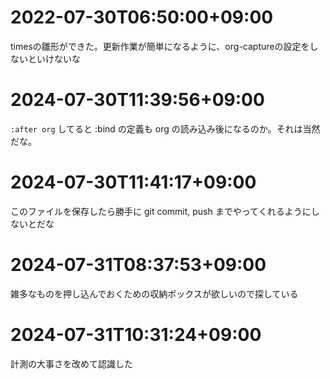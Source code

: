#+HUGO_SECTION: microposts
#+HUGO_AUTO_SET_LASTMOD: nil
#+HUGO_LOCALE: ja


* 2022-07-30T06:50:00+09:00
:PROPERTIES:
:EXPORT_DATE: 2022-07-30T06:50:00+09:00
:EXPORT_FILE_NAME: 9e7af05b-cfb0-4569-a141-514e7545ae52
:END:

timesの雛形ができた。更新作業が簡単になるように、org-captureの設定をしないといけないな

* 2024-07-30T11:39:56+09:00
:PROPERTIES:
:EXPORT_DATE: 2024-07-30T11:39:56+09:00
:EXPORT_FILE_NAME: eb934077-6fc7-49c5-a291-8397137e51df
:END:

~:after org~ してると :bind の定義も org の読み込み後になるのか。それは当然だな。
* 2024-07-30T11:41:17+09:00
:PROPERTIES:
:EXPORT_DATE: 2024-07-30T11:41:17+09:00
:EXPORT_FILE_NAME: 6e847ec5-1c93-43f1-83d6-4ce79a8b16ef
:END:

このファイルを保存したら勝手に git commit, push までやってくれるようにしないとだな

* 2024-07-31T08:37:53+09:00
:PROPERTIES:
:EXPORT_DATE: 2024-07-31T08:37:53+09:00
:EXPORT_FILE_NAME: 86104de1-2ac3-416f-b775-895fdac195f4
:END:

雑多なものを押し込んでおくための収納ボックスが欲しいので探している

* 2024-07-31T10:31:24+09:00
:PROPERTIES:
:EXPORT_DATE: 2024-07-31T10:31:24+09:00
:EXPORT_FILE_NAME: 019e316d-c516-4c26-b5c8-bf50a86ef1dd
:END:

計測の大事さを改めて認識した

